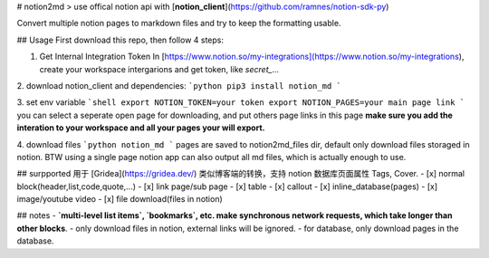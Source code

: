 # notion2md
>  use offical notion api with [**notion_client**](https://github.com/ramnes/notion-sdk-py)    

Convert multiple notion pages to markdown files and try to keep the formatting usable.

## Usage
First download this repo, then follow 4 steps:

1. Get Internal Integration Token  
   In [https://www.notion.so/my-integrations](https://www.notion.so/my-integrations), create your workspace intergarions and get token, like `secret_...`


2. download notion_client and dependencies:
```python
pip3 install notion_md
```

3. set env variable  
```shell
export NOTION_TOKEN=your token 
export NOTION_PAGES=your main page link
```
you can select a seperate open page for downloading, and put others page links in this page
**make sure you add the interation to your workspace and all your pages your will export.**


4. download files
```python
notion_md 
```
pages are saved to notion2md_files dir, default only download files storaged in notion.
BTW using a single page notion app can also output all md files, which is actually enough to use.

## surpported
用于 [Gridea](https://gridea.dev/) 类似博客端的转换，支持 notion 数据库页面属性 Tags, Cover.
- [x] normal block(header,list,code,quote,...)
- [x] link page/sub page
- [x] table
- [x] callout
- [x] inline_database(pages)
- [x] image/youtube video
- [x] file download(files in notion)

## notes  
- **`multi-level list items`, `bookmarks`, etc. make synchronous network requests, which take longer than other blocks**.
- only download files in notion, external links will be ignored.
- for database, only download pages in the database.
